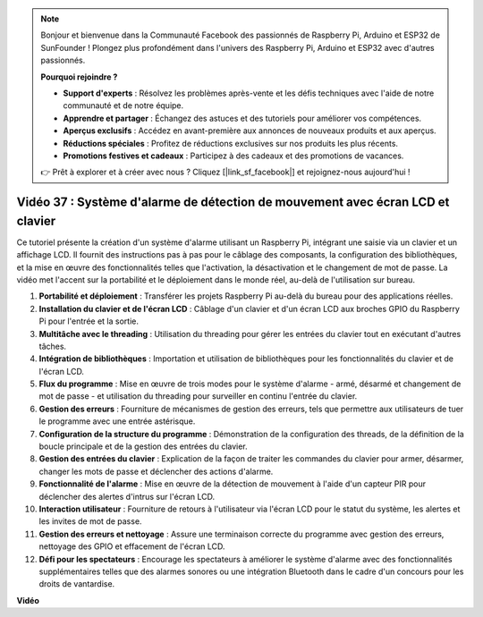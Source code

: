.. note::

    Bonjour et bienvenue dans la Communauté Facebook des passionnés de Raspberry Pi, Arduino et ESP32 de SunFounder ! Plongez plus profondément dans l'univers des Raspberry Pi, Arduino et ESP32 avec d'autres passionnés.

    **Pourquoi rejoindre ?**

    - **Support d'experts** : Résolvez les problèmes après-vente et les défis techniques avec l'aide de notre communauté et de notre équipe.
    - **Apprendre et partager** : Échangez des astuces et des tutoriels pour améliorer vos compétences.
    - **Aperçus exclusifs** : Accédez en avant-première aux annonces de nouveaux produits et aux aperçus.
    - **Réductions spéciales** : Profitez de réductions exclusives sur nos produits les plus récents.
    - **Promotions festives et cadeaux** : Participez à des cadeaux et des promotions de vacances.

    👉 Prêt à explorer et à créer avec nous ? Cliquez [|link_sf_facebook|] et rejoignez-nous aujourd'hui !

Vidéo 37 : Système d'alarme de détection de mouvement avec écran LCD et clavier
=======================================================================================

Ce tutoriel présente la création d'un système d'alarme utilisant un Raspberry Pi, intégrant une saisie via un clavier et un affichage LCD.
Il fournit des instructions pas à pas pour le câblage des composants, la configuration des bibliothèques,
et la mise en œuvre des fonctionnalités telles que l'activation, la désactivation et le changement de mot de passe.
La vidéo met l'accent sur la portabilité et le déploiement dans le monde réel, au-delà de l'utilisation sur bureau.

1. **Portabilité et déploiement** : Transférer les projets Raspberry Pi au-delà du bureau pour des applications réelles.
2. **Installation du clavier et de l'écran LCD** : Câblage d'un clavier et d'un écran LCD aux broches GPIO du Raspberry Pi pour l'entrée et la sortie.
3. **Multitâche avec le threading** : Utilisation du threading pour gérer les entrées du clavier tout en exécutant d'autres tâches.
4. **Intégration de bibliothèques** : Importation et utilisation de bibliothèques pour les fonctionnalités du clavier et de l'écran LCD.
5. **Flux du programme** : Mise en œuvre de trois modes pour le système d'alarme - armé, désarmé et changement de mot de passe - et utilisation du threading pour surveiller en continu l'entrée du clavier.
6. **Gestion des erreurs** : Fourniture de mécanismes de gestion des erreurs, tels que permettre aux utilisateurs de tuer le programme avec une entrée astérisque.
7. **Configuration de la structure du programme** : Démonstration de la configuration des threads, de la définition de la boucle principale et de la gestion des entrées du clavier.
8. **Gestion des entrées du clavier** : Explication de la façon de traiter les commandes du clavier pour armer, désarmer, changer les mots de passe et déclencher des actions d'alarme.
9. **Fonctionnalité de l'alarme** : Mise en œuvre de la détection de mouvement à l'aide d'un capteur PIR pour déclencher des alertes d'intrus sur l'écran LCD.
10. **Interaction utilisateur** : Fourniture de retours à l'utilisateur via l'écran LCD pour le statut du système, les alertes et les invites de mot de passe.
11. **Gestion des erreurs et nettoyage** : Assure une terminaison correcte du programme avec gestion des erreurs, nettoyage des GPIO et effacement de l'écran LCD.
12. **Défi pour les spectateurs** : Encourage les spectateurs à améliorer le système d'alarme avec des fonctionnalités supplémentaires telles que des alarmes sonores ou une intégration Bluetooth dans le cadre d'un concours pour les droits de vantardise.

**Vidéo**

.. raw:: html

    <iframe width="700" height="500" src="https://www.youtube.com/embed/y0PEhuLAjNY?si=LI-oSA53Obuf8wn2" title="Lecteur vidéo YouTube" frameborder="0" allow="accelerometer; autoplay; clipboard-write; encrypted-media; gyroscope; picture-in-picture; web-share" allowfullscreen></iframe>
